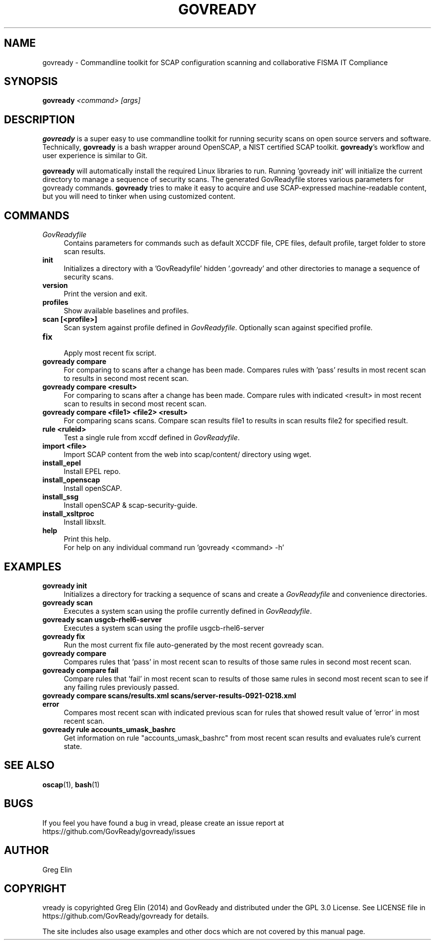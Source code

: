 '\" t
.\" -----------------------------------------------------------------
.\" * set default formatting
.\" -----------------------------------------------------------------
.\" disable hyphenation
.nh
.\" disable justification (adjust text to left margin only)
.ad l
.\" -----------------------------------------------------------------
.\" * MAIN CONTENT STARTS HERE *
.\" -----------------------------------------------------------------
.TH "GOVREADY" "1" "20 September 2014" "0.2" "govready man page"
.SH "NAME"
govready - Commandline toolkit for SCAP configuration scanning and collaborative FISMA IT Compliance
.SH "SYNOPSIS"
.BI govready " <command> [args]"
.SH "DESCRIPTION"
.PP
\fBgovready\fR is a super easy to use commandline toolkit for running security scans on open source servers and software. Technically, \fBgovready\fR is a bash wrapper around OpenSCAP, a NIST certified SCAP toolkit.  \fBgovready\fR's workflow and user experience is similar to Git.
.PP
\fBgovready\fR will automatically install the required Linux libraries to run. Running 'govready init' will initialize the current directory to manage a sequence of security scans. The generated GovReadyfile stores various parameters for govready commands. \fBgovready\fR tries to make it easy to acquire and use SCAP-expressed machine-readable content, but you will need to tinker when using customized content. 
.SH "COMMANDS"
.br.
.TP 4
.I GovReadyfile
Contains parameters for commands such as default XCCDF file, CPE files, default profile, target folder to store scan results.
.TP
.B init
.br
Initializes a directory with a 'GovReadyfile' hidden '.govready' and other directories to manage a sequence of security scans.
.TP
.B version               
.br 
Print the version and exit.
.TP
.B profiles              
.br
Show available baselines and profiles.
.TP
.B scan [<profile>]      
.br
Scan system against profile defined in \fIGovReadyfile\fR. Optionally scan against specified profile.
.TP
.B fix                   
.br
Apply most recent fix script.
.TP
.B govready compare
.br
For comparing to scans after a change has been made. Compares rules with 'pass' results in most recent scan to results in second most recent scan.
.TP
.B govready compare <result>
.br
For comparing to scans after a change has been made. Compare rules with indicated <result> in most recent scan to results in second most recent scan.
.TP
.B govready compare <file1> <file2> <result>
.br
For comparing scans scans. Compare scan results file1 to results in scan results file2 for specified result.
.TP
.B rule <ruleid>         
Test a single rule from xccdf defined in \fIGovReadyfile\fR.
.br.
.TP
.B import <file>         
.br
Import SCAP content from the web into scap/content/ directory using wget.
.TP
.B install_epel          
.br
Install EPEL repo.
.TP
.B install_openscap      
.br
Install openSCAP.
.TP
.B install_ssg           
.br
Install openSCAP & scap-security-guide.
.TP
.B install_xsltproc      
.br
Install libxslt.
.TP
.B help                  
.br
Print this help.
.br
For help on any individual command run 'govready <command> -h'
.PP
.SH "EXAMPLES"
.TP 4
.B govready init
.br
Initializes a directory for tracking a sequence of scans and create a \fIGovReadyfile\fR and convenience directories. 
.TP
.B govready scan
.br
Executes a system scan using the profile currently defined in \fIGovReadyfile\fR. 
.TP
.B govready scan usgcb-rhel6-server
.br
Executes a system scan using the profile usgcb-rhel6-server 
.TP
.B govready fix
.br
Run the most current fix file auto-generated by the most recent govready scan.
.TP
.B govready compare
.br
Compares rules that 'pass' in most recent scan to results of those same rules in second most recent scan.
.TP
.B govready compare fail
.br
Compare rules that 'fail' in most recent scan to results of those same rules in second most recent scan to see if any failing rules previously passed.
.TP
.B govready compare scans/results.xml scans/server-results-0921-0218.xml error
.br
Compares most recent scan with indicated previous scan for rules that showed result value of 'error' in most recent scan.
.TP
.B govready rule accounts_umask_bashrc
.br
Get information on rule "accounts_umask_bashrc" from most recent scan results and evaluates rule's current state.
.SH SEE ALSO
.BR "oscap" (1), " bash" (1)
.SH BUGS
If you feel you have found a bug in \govread\fR, please create an issue report at https://github.com/GovReady/govready/issues
.SH AUTHOR
Greg Elin
.SH COPYRIGHT
\govready\fR is copyrighted Greg Elin (2014) and GovReady and distributed under the GPL 3.0 License. See LICENSE file in https://github.com/GovReady/govready for details.
.PP
The site includes also usage examples and other docs which are not covered by this manual page.
